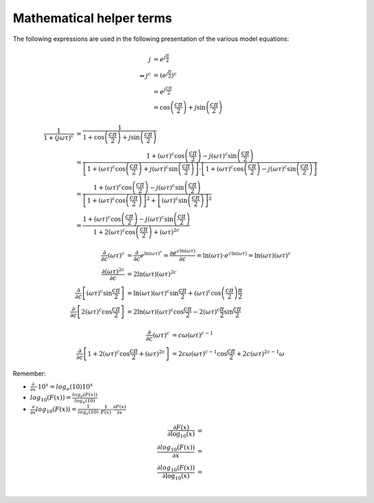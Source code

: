 Mathematical helper terms
=========================

The following expressions are used in the following presentation of the various
model equations:

.. math::

    j &= e^{j \frac{\pi}{2}}\\
    \Rightarrow j^c &= \left(e^{j \frac{\pi}{2}} \right)^c\\
    &= e^{j \frac{c \pi}{2}}\\
    &= \cos\left(\frac{c \pi}{2}\right) + j \sin{\left(\frac{c \pi}{2}\right)}

.. math::

    \frac{1}{1 + (j \omega \tau)^c} &= \frac{1}{1 + \cos\left(\frac{c
    \pi}{2}\right) + j \sin \left(\frac{c \pi}{2}\right)}\\
    &= \frac{1 + (\omega \tau)^c \cos \left(\frac{c \pi}{2}\right) - j (\omega
    \tau)^c \sin\left( \frac{c \pi}{2}\right)}{\left[1 + (\omega \tau)^c \cos
    \left(\frac{c \pi}{2}\right) + j (\omega \tau)^c \sin\left( \frac{c
    \pi}{2}\right) \right] \cdot \left[1 + (\omega \tau)^c \cos \left(\frac{c
    \pi}{2}\right) - j (\omega \tau)^c \sin\left( \frac{c \pi}{2}\right)
    \right]}\\
    &= \frac{1 + (\omega \tau)^c \cos \left(\frac{c \pi}{2}\right) - j (\omega
    \tau)^c \sin\left( \frac{c \pi}{2}\right)}{\left[1 + (\omega \tau)^c
    \cos\left(\frac{c \pi}{2}\right) \right]^2 + \left[(\omega \tau)^c
    \sin\left( \frac{c \pi}{2}\right) \right]^2}\\
    &= \frac{1 + (\omega \tau)^c \cos \left(\frac{c \pi}{2}\right) - j (\omega
    \tau)^c \sin\left( \frac{c \pi}{2}\right)}{1 + 2 (\omega \tau)^c \cos
    \left(\frac{c \pi}{2}\right) + (\omega \tau)^{2c}}


.. math::

    \frac{\partial}{\partial c} (\omega \tau)^c &= \frac{\partial}{\partial c}
    e^{\ln (\omega \tau)^c} = \frac{\partial e^{c \ln (\omega \tau)}}{\partial
    c} = \ln (\omega \tau) \cdot e^{c \ln (\omega \tau)} = \ln (\omega \tau)
    (\omega \tau)^c\\
    \frac{\partial (\omega \tau)^{2 c}}{\partial c} &= 2 \ln (\omega \tau)
    (\omega \tau)^{2 c}\\
    \frac{\partial}{\partial c} \left[(\omega \tau)^{c} \sin \frac{c \pi}{2}\right] &= \ln (\omega \tau) (\omega
    \tau)^c \sin \frac{c \pi}{2} + (\omega \tau)^c \cos \left(\frac{c \pi}{2}\right)
    \frac{\pi}{2}\\
    \frac{\partial}{\partial c} \left[2 (\omega \tau)^c \cos \frac{c \pi}{2} \right] &=
    2 \ln(\omega \tau) (\omega \tau)^c \cos \frac{c \pi}{2} - 2 (\omega \tau)^c \frac{\pi}{2} \sin \frac{c \pi}{2}


.. math::

    \frac{\partial}{\partial c} (\omega \tau)^c &= c \omega (\omega \tau)^{c - 1}\\
    \frac{\partial}{\partial c} \left[ 1 + 2 (\omega \tau)^c \cos \frac{c \pi}{2} + (\omega \tau)^{2 c} \right] &=
    2 c \omega (\omega \tau)^{c -1} \cos \frac{c \pi}{2} + 2 c (\omega \tau)^{2
    c - 1} \omega

Remember:

* :math:`\frac{\partial}{\partial x} \cdot 10^x = log_e(10) 10^x`
* :math:`log_{10}(F(x)) = \frac{log_e(F(x))}{log_e(10)}`
* :math:`\frac{\partial}{\partial x} log_{10}(F(x)) = \frac{1}{log_e(10)} \cdot
  \frac{1}{F(x)} \cdot \frac{\partial F(x)}{\partial x}`

.. math::

    \frac{\partial F(x)}{\partial \log_{10}(x)} &= \\
    \frac{\partial log_{10}(F(x))}{\partial x} &= \\
    \frac{\partial log_{10}(F(x))}{\partial \log_{10}(x)} &= \\


